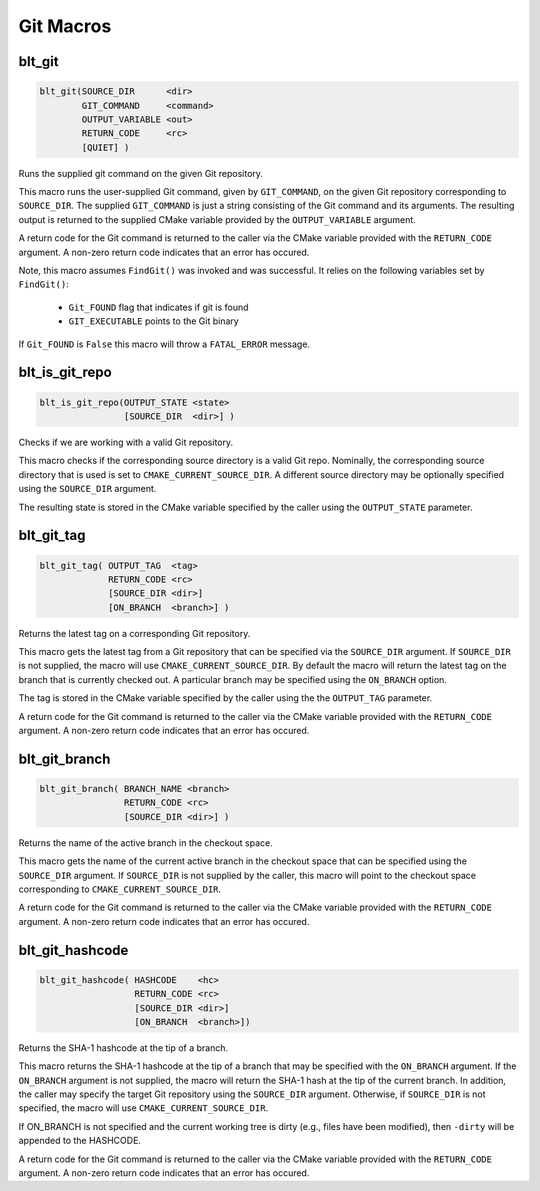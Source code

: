 .. # Copyright (c) 2017-2025, Lawrence Livermore National Security, LLC and
.. # other BLT Project Developers. See the top-level LICENSE file for details
.. # 
.. # SPDX-License-Identifier: (BSD-3-Clause)

Git Macros
==========

.. _blt_git:

blt_git
~~~~~~~

.. code-block:: cmake

    blt_git(SOURCE_DIR      <dir>
            GIT_COMMAND     <command>
            OUTPUT_VARIABLE <out>
            RETURN_CODE     <rc>
            [QUIET] )

Runs the supplied git command on the given Git repository.

This macro runs the user-supplied Git command, given by ``GIT_COMMAND``, on the
given Git repository corresponding to ``SOURCE_DIR``. The supplied ``GIT_COMMAND``
is just a string consisting of the Git command and its arguments. The
resulting output is returned to the supplied CMake variable provided by
the ``OUTPUT_VARIABLE`` argument.

A return code for the Git command is returned to the caller via the CMake
variable provided with the ``RETURN_CODE`` argument. A non-zero return code
indicates that an error has occured.

Note, this macro assumes ``FindGit()`` was invoked and was successful. It relies
on the following variables set by ``FindGit()``:

    * ``Git_FOUND`` flag that indicates if git is found
    * ``GIT_EXECUTABLE`` points to the Git binary

If ``Git_FOUND`` is ``False`` this macro will throw a ``FATAL_ERROR`` message.

.. code-block:: cmake
    :caption: **Example**
    :linenos:

    blt_git( SOURCE_DIR ${CMAKE_CURRENT_SOURCE_DIR}
             GIT_COMMAND describe --tags master
             OUTPUT_VARIABLE axom_tag
             RETURN_CODE rc )
    if (NOT ${rc} EQUAL 0)
        message( FATAL_ERROR "blt_git failed!" )
    endif()


.. _blt_is_git_repo:

blt_is_git_repo
~~~~~~~~~~~~~~~

.. code-block:: cmake

    blt_is_git_repo(OUTPUT_STATE <state>
                    [SOURCE_DIR  <dir>] )

Checks if we are working with a valid Git repository.

This macro checks if the corresponding source directory is a valid Git repo.
Nominally, the corresponding source directory that is used is set to
``CMAKE_CURRENT_SOURCE_DIR``. A different source directory may be optionally
specified using the ``SOURCE_DIR`` argument.

The resulting state is stored in the CMake variable specified by the caller
using the ``OUTPUT_STATE`` parameter.

.. code-block:: cmake
    :caption: **Example**
    :linenos:

    blt_is_git_repo( OUTTPUT_STATE is_git_repo )
    if ( ${is_git_repo} )
        message(STATUS "Pointing to a valid Git repo!")
    else()
        message(STATUS "Not a Git repo!")
    endif()


.. _blt_git_tag:

blt_git_tag
~~~~~~~~~~~

.. code-block:: cmake

    blt_git_tag( OUTPUT_TAG  <tag>
                 RETURN_CODE <rc>
                 [SOURCE_DIR <dir>]
                 [ON_BRANCH  <branch>] )

Returns the latest tag on a corresponding Git repository.

This macro gets the latest tag from a Git repository that can be specified
via the ``SOURCE_DIR`` argument. If ``SOURCE_DIR`` is not supplied, the macro will
use ``CMAKE_CURRENT_SOURCE_DIR``. By default the macro will return the latest
tag on the branch that is currently checked out. A particular branch may be
specified using the ``ON_BRANCH`` option.

The tag is stored in the CMake variable specified by the caller using the
the ``OUTPUT_TAG`` parameter.

A return code for the Git command is returned to the caller via the CMake
variable provided with the ``RETURN_CODE`` argument. A non-zero return code
indicates that an error has occured.

.. code-block:: cmake
    :caption: **Example**
    :linenos:

    blt_git_tag( OUTPUT_TAG tag RETURN_CODE rc ON_BRANCH master )
    if ( NOT ${rc} EQUAL 0 )
        message( FATAL_ERROR "blt_git_tag failed!" )
    endif()
    message( STATUS "tag=${tag}" )


.. _blt_git_branch:

blt_git_branch
~~~~~~~~~~~~~~

.. code-block:: cmake

    blt_git_branch( BRANCH_NAME <branch>
                    RETURN_CODE <rc>
                    [SOURCE_DIR <dir>] )

Returns the name of the active branch in the checkout space.

This macro gets the name of the current active branch in the checkout space
that can be specified using the ``SOURCE_DIR`` argument. If ``SOURCE_DIR`` is not
supplied by the caller, this macro will point to the checkout space
corresponding to ``CMAKE_CURRENT_SOURCE_DIR``.

A return code for the Git command is returned to the caller via the CMake
variable provided with the ``RETURN_CODE`` argument. A non-zero return code
indicates that an error has occured.

.. code-block:: cmake
    :caption: **Example**
    :linenos:

    blt_git_branch( BRANCH_NAME active_branch RETURN_CODE rc )
    if ( NOT ${rc} EQUAL 0 )
        message( FATAL_ERROR "blt_git_tag failed!" )
    endif()
    message( STATUS "active_branch=${active_branch}" )


.. _blt_git_hashcode:

blt_git_hashcode
~~~~~~~~~~~~~~~~

.. code-block:: cmake

    blt_git_hashcode( HASHCODE    <hc>
                      RETURN_CODE <rc>
                      [SOURCE_DIR <dir>]
                      [ON_BRANCH  <branch>])

Returns the SHA-1 hashcode at the tip of a branch.

This macro returns the SHA-1 hashcode at the tip of a branch that may be
specified with the ``ON_BRANCH`` argument. If the ``ON_BRANCH`` argument is not
supplied, the macro will return the SHA-1 hash at the tip of the current
branch. In addition, the caller may specify the target Git repository using
the ``SOURCE_DIR`` argument. Otherwise, if ``SOURCE_DIR`` is not specified, the
macro will use ``CMAKE_CURRENT_SOURCE_DIR``.

If ON_BRANCH is not specified and the current working tree is dirty (e.g.,
files have been modified), then ``-dirty`` will be appended to the HASHCODE.

A return code for the Git command is returned to the caller via the CMake
variable provided with the ``RETURN_CODE`` argument. A non-zero return code
indicates that an error has occured.

.. code-block:: cmake
    :caption: **Example**
    :linenos:

    blt_git_hashcode( HASHCODE sha1 RETURN_CODE rc )
    if ( NOT ${rc} EQUAL 0 )
        message( FATAL_ERROR "blt_git_hashcode failed!" )
    endif()
    message( STATUS "sha1=${sha1}" )
